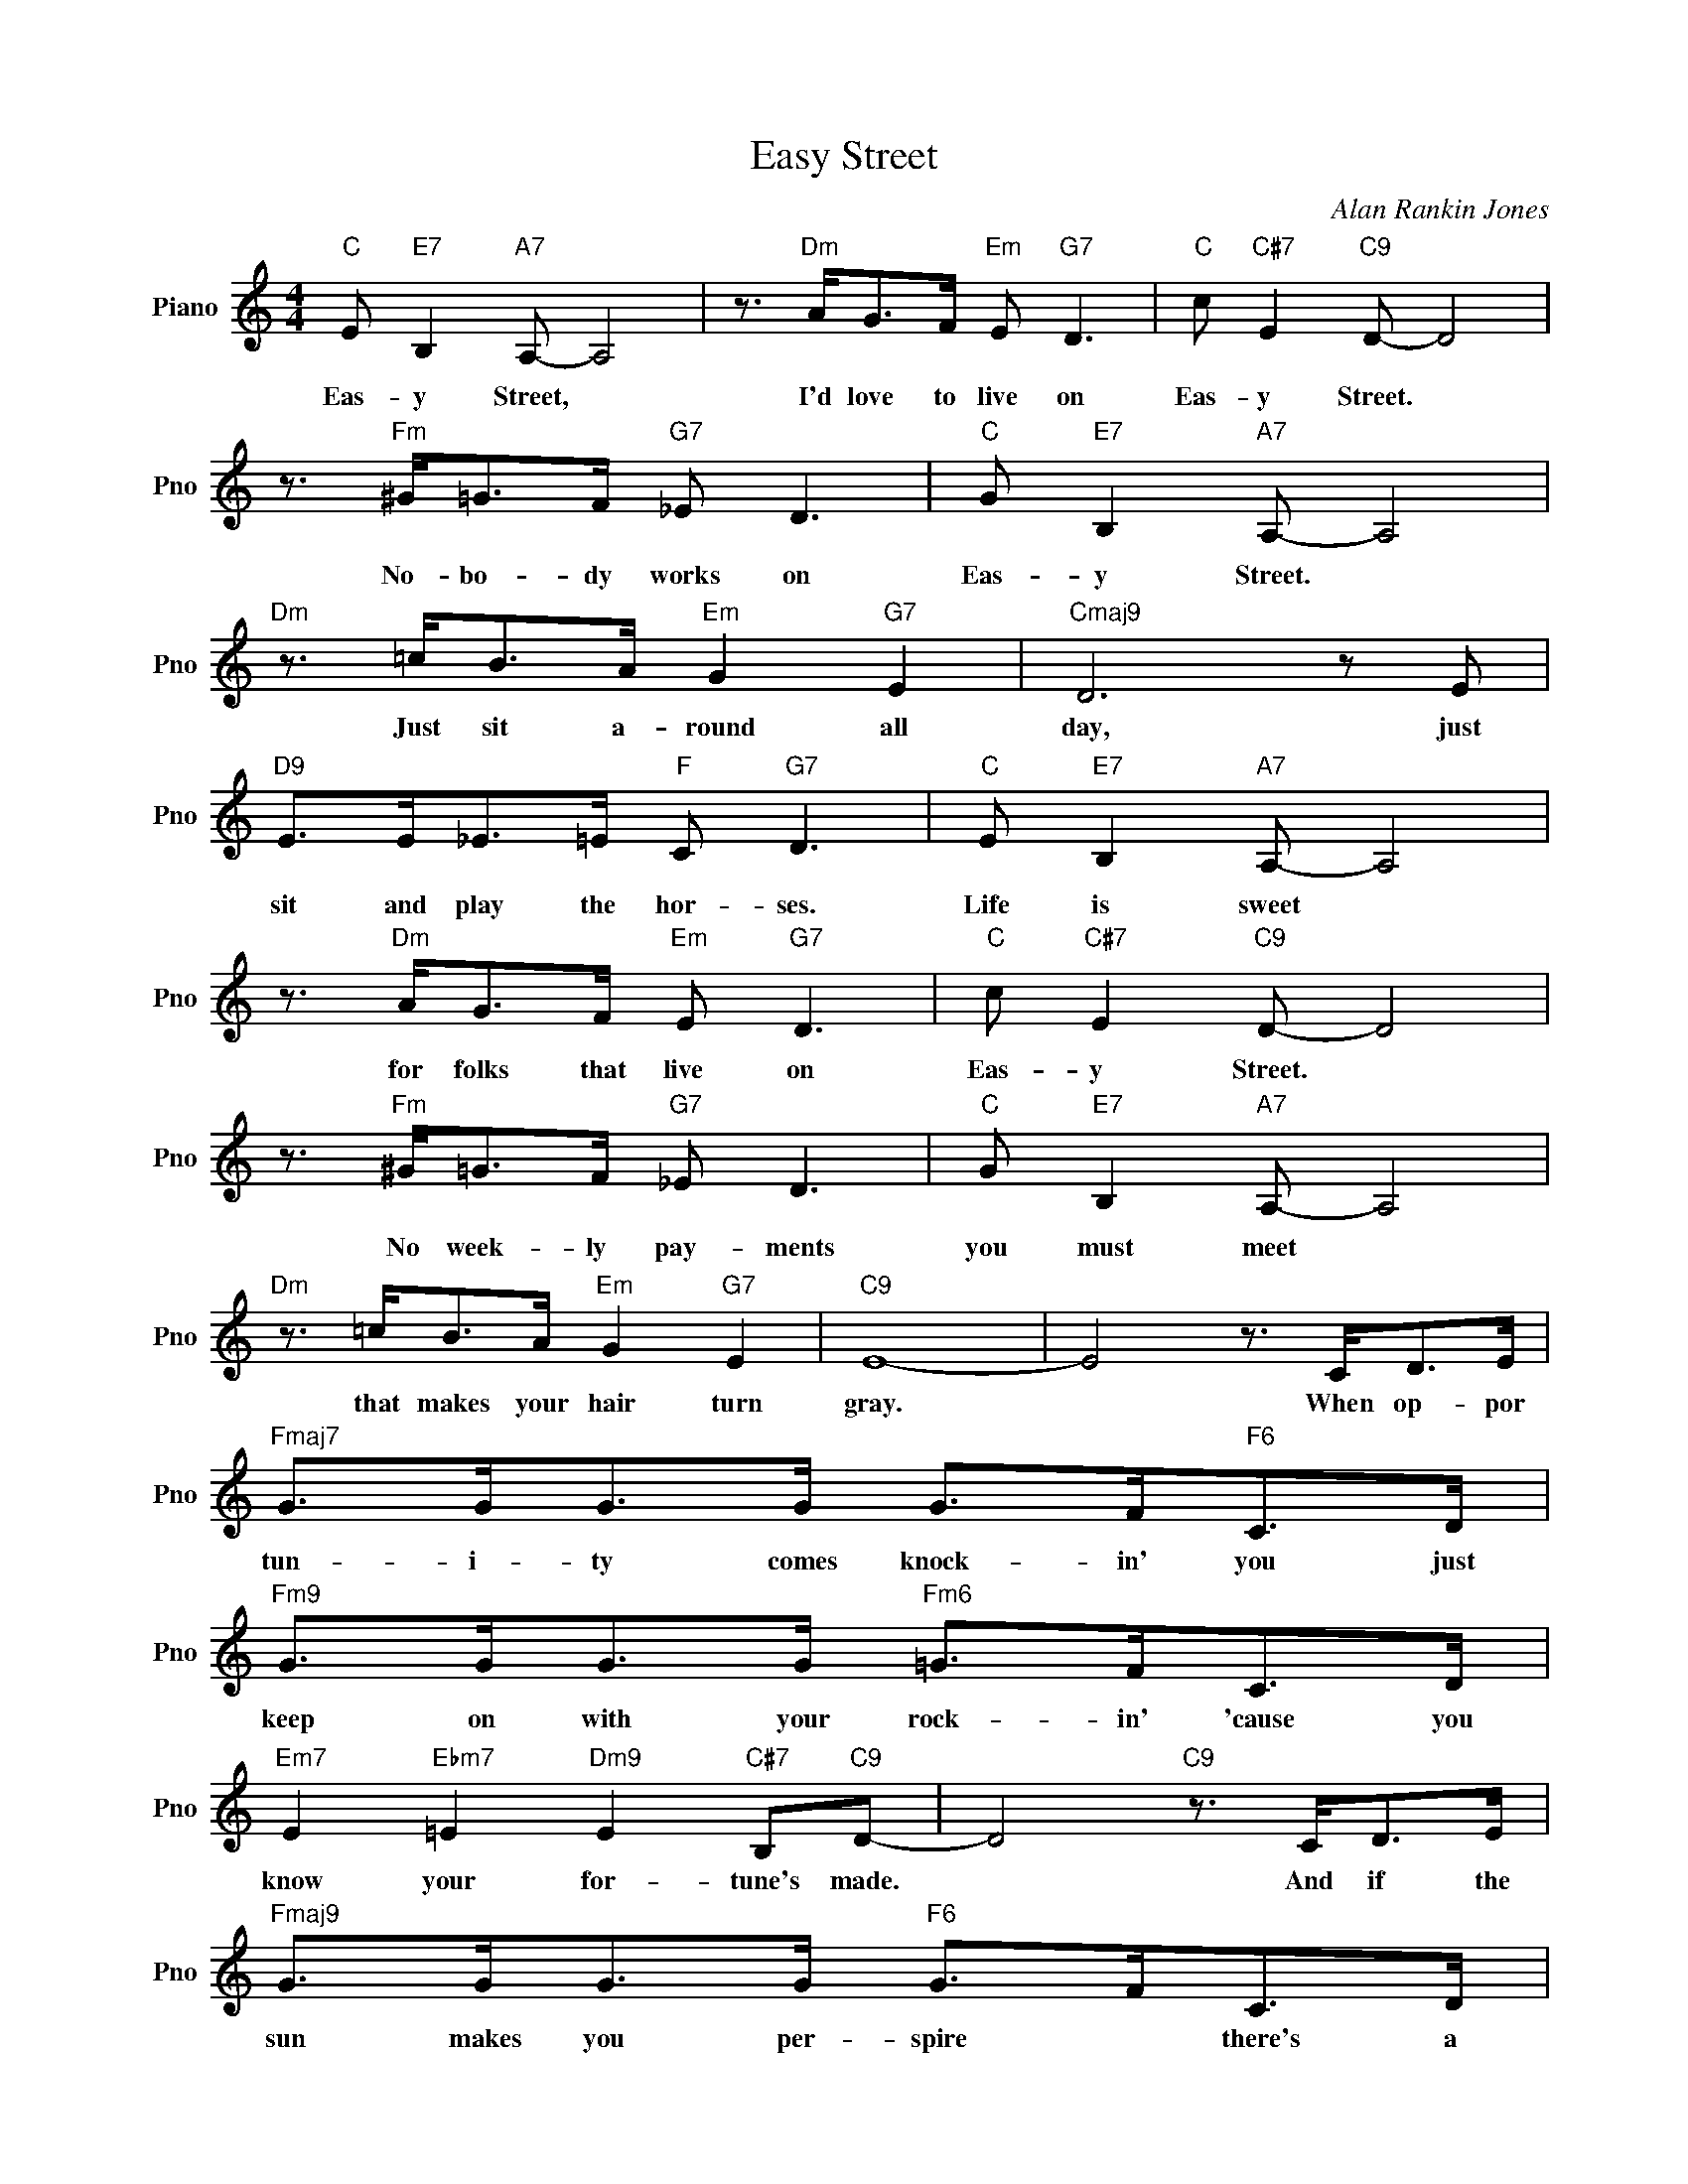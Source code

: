 X:1
T:Easy Street
C:Alan Rankin Jones
L:1/4
M:4/4
I:linebreak $
K:C
V:1 treble nm="Piano" snm="Pno"
V:1
"C" E/"E7" B,"A7" A,/- A,2 | z3/4"Dm" A/<G/F/4"Em" E/"G7" D3/2 |"C" c/"C#7" E"C9" D/- D2 |$ %3
w: Eas- y Street, *|I'd love to live on|Eas- y Street. *|
 z3/4"Fm" ^G/<=G/F/4"G7" _E/ D3/2 |"C" G/"E7" B,"A7" A,/- A,2 |$"Dm" z3/4 =c/<B/A/4"Em" G"G7" E | %6
w: No- bo- dy works on|Eas- y Street. *|Just sit a- round all|
"Cmaj9" D3 z/ E/ |$"D9" E/>E/_E/>=E/"F" C/"G7" D3/2 |"C" E/"E7" B,"A7" A,/- A,2 |$ %9
w: day, just|sit and play the hor- ses.|Life is sweet *|
 z3/4"Dm" A/<G/F/4"Em" E/"G7" D3/2 |"C" c/"C#7" E"C9" D/- D2 |$ z3/4"Fm" ^G/<=G/F/4"G7" _E/ D3/2 | %12
w: for folks that live on|Eas- y Street. *|No week- ly pay- ments|
"C" G/"E7" B,"A7" A,/- A,2 |$"Dm" z3/4 =c/<B/A/4"Em" G"G7" E |"C9" E4- | E2 z3/4 C/<D/E/4 |$ %16
w: you must meet *|that makes your hair turn|gray.|* When op- por|
"Fmaj7" G/>G/G/>G/ G/>F/"F6"C/>D/ |$"Fm9" G/>G/G/>G/"Fm6" =G/>F/C/>D/ |$ %18
w: tun- i- ty comes knock- in' you just|keep on with your rock- in' 'cause you|
"Em7" E"Ebm7" =E"Dm9" E"C#7" B,/"C9"D/- | D2"C9" z3/4 C/<D/E/4 |$ %20
w: know your for- tune's made.|* And if the|
"Fmaj9" G/>G/G/>G/"F6" G/>F/C/>D/ |$"Fm9" G/>G/G/>G/"Fm6" =G/>F/C/>D/ |"C" E E/>"D9"c/- c/B/ A |$ %23
w: sun makes you per- spire * there's a|man that you can hire * to plant|trees so you * can have|
"G7" D2"G+7" _E2 |"C" E/"E7" B,"A7" A,/- A,2 | z3/4"Dm" A/<G/F/4"Em" E/"G7" D3/2 |$ %26
w: shade on|Eas- y street, *|I'm tell- ing ev'- ry|
"C" c/"C#7" E"C9" D/- D2 | z3/4"Fm" ^G/<=G/F/4"G7" _E/ D3/2 |"C" G/"E7" B,"A7" A,/- A,3/2 =c/ |$ %29
w: one I meet *|If I could live on|Eas- y Street * I|
"G#7" c/>c/_B/>B/"G+7" G _E |"C" C3/2 D/"F6" C3/2 D/ |"C" C4 | %32
w: would- n't want no job to-|day. so please go|'way.|
